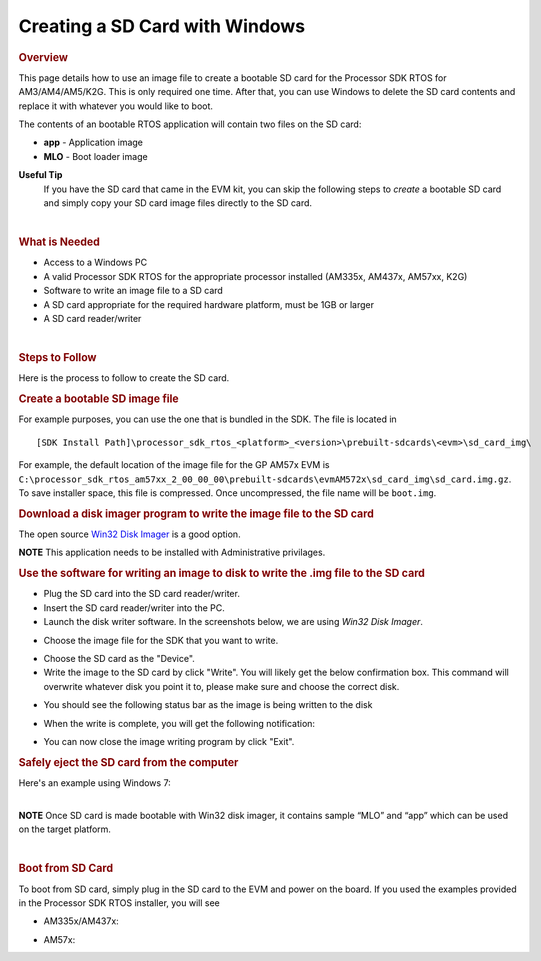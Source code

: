 Creating a SD Card with Windows
================================

.. http://processors.wiki.ti.com/index.php/Processor_SDK_RTOS_Creating_a_SD_Card_with_Windows 

.. rubric:: Overview
   :name: overview

This page details how to use an image file to create a bootable SD card
for the Processor SDK RTOS for AM3/AM4/AM5/K2G. This is only required
one time. After that, you can use Windows to delete the SD card contents
and replace it with whatever you would like to boot.

The contents of an bootable RTOS application will contain two files on
the SD card:

-  **app** - Application image
-  **MLO** - Boot loader image


**Useful Tip**
 If you have the SD card that came in the EVM kit, you can skip the
 following steps to *create* a bootable SD card and simply copy your
 SD card image files directly to the SD card.


| 

.. rubric:: What is Needed
   :name: what-is-needed

-  Access to a Windows PC
-  A valid Processor SDK RTOS for the appropriate processor installed
   (AM335x, AM437x, AM57xx, K2G)
-  Software to write an image file to a SD card
-  A SD card appropriate for the required hardware platform, must be 1GB
   or larger
-  A SD card reader/writer

| 

.. rubric:: Steps to Follow
   :name: steps-to-follow

Here is the process to follow to create the SD card.

.. rubric:: Create a bootable SD image file
   :name: create-a-bootable-sd-image-file

For example purposes, you can use the one that is bundled in the SDK.
The file is located in

::

     [SDK Install Path]\processor_sdk_rtos_<platform>_<version>\prebuilt-sdcards\<evm>\sd_card_img\

For example, the default location of the image file for the GP AM57x EVM
is
``C:\processor_sdk_rtos_am57xx_2_00_00_00\prebuilt-sdcards\evmAM572x\sd_card_img\sd_card.img.gz``.
To save installer space, this file is compressed. Once uncompressed, the
file name will be ``boot.img``.

.. rubric:: Download a disk imager program to write the image file to
   the SD card
   :name: download-a-disk-imager-program-to-write-the-image-file-to-the-sd-card

The open source `Win32 Disk
Imager <http://sourceforge.net/projects/win32diskimager>`__ is a good
option.

.. raw:: html

   <div
   style="margin: 5px; padding: 2px 10px; background-color: #ecffff; border-left: 5px solid #3399ff;">

**NOTE**
This application needs to be installed with Administrative privilages.

.. raw:: html

   </div>

.. rubric:: Use the software for writing an image to disk to write the
   .img file to the SD card
   :name: use-the-software-for-writing-an-image-to-disk-to-write-the-.img-file-to-the-sd-card

-  Plug the SD card into the SD card reader/writer.
-  Insert the SD card reader/writer into the PC.
-  Launch the disk writer software. In the screenshots below, we are
   using *Win32 Disk Imager*.

.. Image:: ../images/Win32_Disk_Imager_open.png

-  Choose the image file for the SDK that you want to write.

.. Image:: ../images/Win32_disk_imager_select_a_disk_image.png

-  Choose the SD card as the "Device".
-  Write the image to the SD card by click "Write". You will likely get
   the below confirmation box. This command will overwrite whatever disk
   you point it to, please make sure and choose the correct disk.

.. Image:: ../images/Win32_disk_imager_Confirm_overwrite.png

-  You should see the following status bar as the image is being written
   to the disk

.. Image:: ../images/Win32_Disk_Imager_writing_to_disk.png

-  When the write is complete, you will get the following notification:

.. Image:: ../images/Win32_Disk_Imager_Complete.png

-  You can now close the image writing program by click "Exit".

.. rubric:: Safely eject the SD card from the computer
   :name: safely-eject-the-sd-card-from-the-computer

| Here's an example using Windows 7:

.. Image:: ../images/Win7_eject_disk.png

.. Image:: ../images/Win7_eject_disk_detail.png

.. Image:: ../images/Win7_device_can_be_safely_removed.png

| 

.. raw:: html

   <div
   style="margin: 5px; padding: 2px 10px; background-color: #ecffff; border-left: 5px solid #3399ff;">

**NOTE**
Once SD card is made bootable with Win32 disk imager, it contains sample
“MLO” and “app” which can be used on the target platform.

.. raw:: html

   </div>

| 

.. rubric:: Boot from SD Card
   :name: boot-from-sd-card

To boot from SD card, simply plug in the SD card to the EVM and power on
the board. If you used the examples provided in the Processor SDK RTOS
installer, you will see

-  AM335x/AM437x:

.. Image:: ../images/AM437x-SD-Card-Example.png

-  AM57x:

.. Image:: ../images/AM57x-SD-Card-Example.png

.. raw:: html

